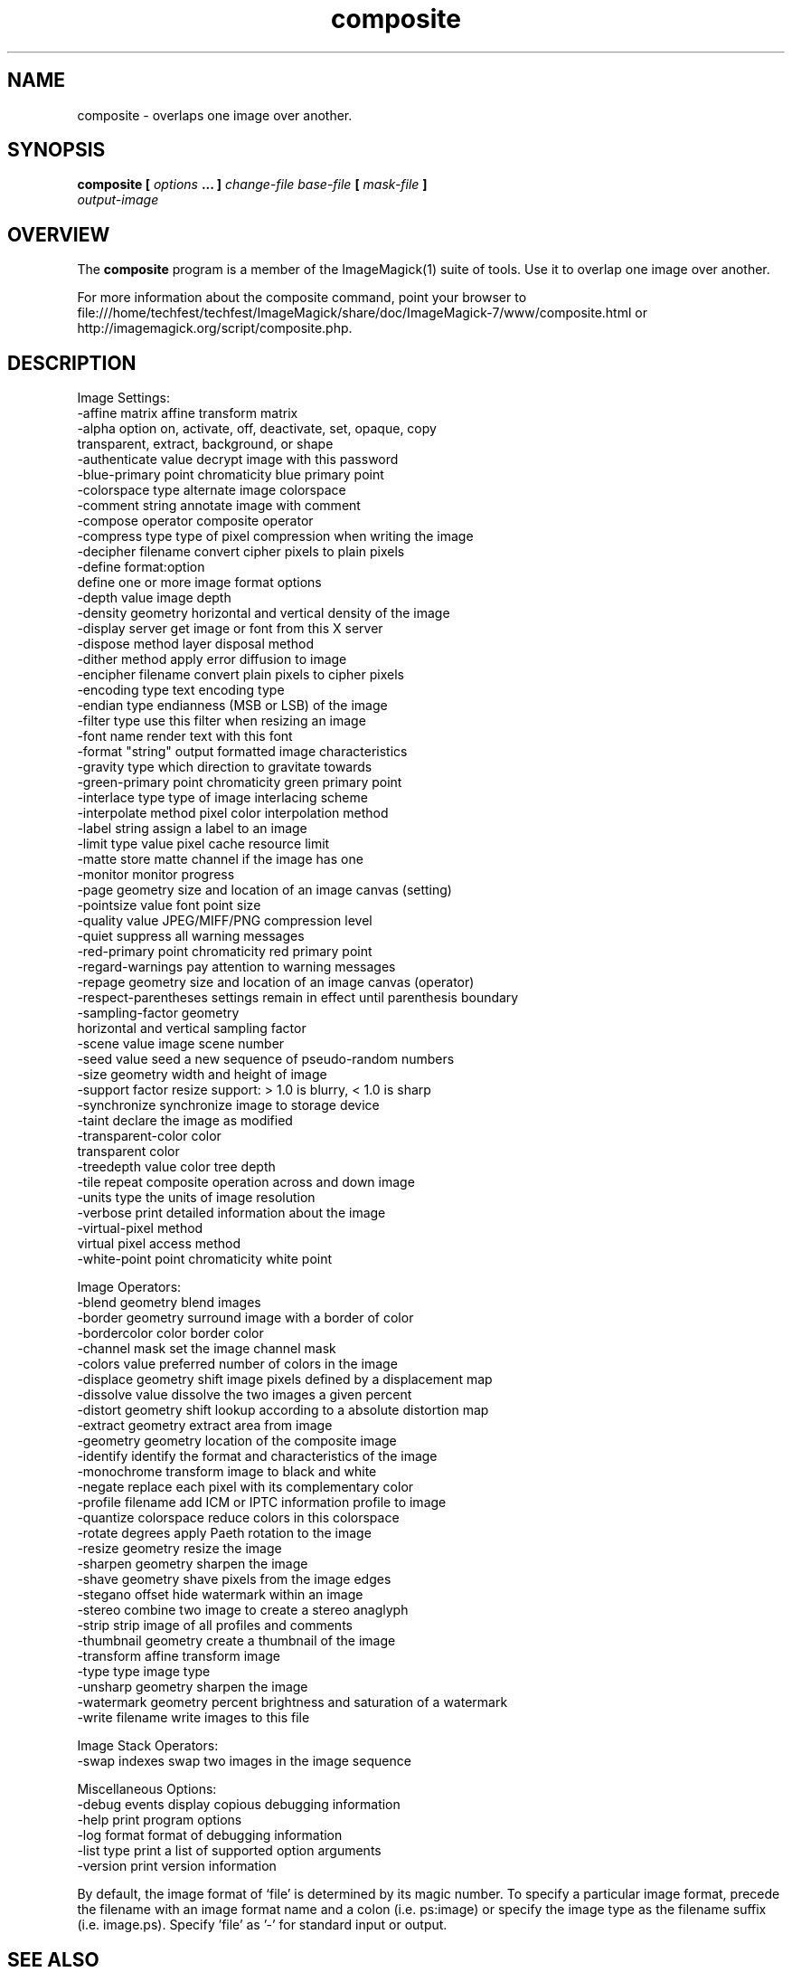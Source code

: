 .TH composite 1 "Date: 2009/01/10 01:00:00" "ImageMagick"
.SH NAME
composite \-  overlaps one image over another.
.SH SYNOPSIS
.TP
\fBcomposite\fP \fB[\fP \fIoptions\fP \fB... ]\fP \fIchange-file base-file\fP \fB[\fP \fImask-file\fP \fB]\fP \fIoutput-image\fP
.SH OVERVIEW
The \fBcomposite\fP program is a member of the ImageMagick(1) suite of tools.  Use it to overlap one image over another.

For more information about the composite command, point your browser to file:///home/techfest/techfest/ImageMagick/share/doc/ImageMagick-7/www/composite.html or http://imagemagick.org/script/composite.php.
.SH DESCRIPTION
Image Settings:
  \-affine matrix       affine transform matrix
  \-alpha option        on, activate, off, deactivate, set, opaque, copy
                        transparent, extract, background, or shape
  \-authenticate value  decrypt image with this password
  \-blue-primary point  chromaticity blue primary point
  \-colorspace type     alternate image colorspace
  \-comment string      annotate image with comment
  \-compose operator    composite operator
  \-compress type       type of pixel compression when writing the image
  \-decipher filename   convert cipher pixels to plain pixels
  \-define format:option
                       define one or more image format options
  \-depth value         image depth
  \-density geometry    horizontal and vertical density of the image
  \-display server      get image or font from this X server
  \-dispose method      layer disposal method
  \-dither method       apply error diffusion to image
  \-encipher filename   convert plain pixels to cipher pixels
  \-encoding type       text encoding type
  \-endian type         endianness (MSB or LSB) of the image
  \-filter type         use this filter when resizing an image
  \-font name           render text with this font
  \-format "string"     output formatted image characteristics
  \-gravity type        which direction to gravitate towards
  \-green-primary point chromaticity green primary point
  \-interlace type      type of image interlacing scheme
  \-interpolate method  pixel color interpolation method
  \-label string        assign a label to an image
  \-limit type value    pixel cache resource limit
  \-matte               store matte channel if the image has one
  \-monitor             monitor progress
  \-page geometry       size and location of an image canvas (setting)
  \-pointsize value     font point size
  \-quality value       JPEG/MIFF/PNG compression level
  \-quiet               suppress all warning messages
  \-red-primary point   chromaticity red primary point
  \-regard-warnings     pay attention to warning messages
  \-repage geometry     size and location of an image canvas (operator)
  \-respect-parentheses settings remain in effect until parenthesis boundary
  \-sampling-factor geometry
                       horizontal and vertical sampling factor
  \-scene value         image scene number
  \-seed value          seed a new sequence of pseudo-random numbers
  \-size geometry       width and height of image
  \-support factor      resize support: > 1.0 is blurry, < 1.0 is sharp
  \-synchronize         synchronize image to storage device
  \-taint               declare the image as modified
  \-transparent-color color
                       transparent color
  \-treedepth value     color tree depth
  \-tile                repeat composite operation across and down image
  \-units type          the units of image resolution
  \-verbose             print detailed information about the image
  \-virtual-pixel method
                       virtual pixel access method
  \-white-point point   chromaticity white point

Image Operators:
  \-blend geometry      blend images
  \-border geometry     surround image with a border of color
  \-bordercolor color   border color
  \-channel mask        set the image channel mask
  \-colors value        preferred number of colors in the image
  \-displace geometry   shift image pixels defined by a displacement map
  \-dissolve value      dissolve the two images a given percent
  \-distort geometry    shift lookup according to a absolute distortion map
  \-extract geometry    extract area from image
  \-geometry geometry   location of the composite image
  \-identify            identify the format and characteristics of the image
  \-monochrome          transform image to black and white
  \-negate              replace each pixel with its complementary color 
  \-profile filename    add ICM or IPTC information profile to image
  \-quantize colorspace reduce colors in this colorspace
  \-rotate degrees      apply Paeth rotation to the image
  \-resize geometry     resize the image
  \-sharpen geometry    sharpen the image
  \-shave geometry      shave pixels from the image edges
  \-stegano offset      hide watermark within an image
  \-stereo              combine two image to create a stereo anaglyph
  \-strip               strip image of all profiles and comments
  \-thumbnail geometry  create a thumbnail of the image
  \-transform           affine transform image
  \-type type           image type
  \-unsharp geometry    sharpen the image
  \-watermark geometry  percent brightness and saturation of a watermark
  \-write filename      write images to this file

Image Stack Operators:
  \-swap indexes        swap two images in the image sequence

Miscellaneous Options:
  \-debug events        display copious debugging information
  \-help                print program options
  \-log format          format of debugging information
  \-list type           print a list of supported option arguments
  \-version             print version information

By default, the image format of `file' is determined by its magic number.  To specify a particular image format, precede the filename with an image format name and a colon (i.e. ps:image) or specify the image type as the filename suffix (i.e. image.ps).  Specify 'file' as '-' for standard input or output.
.SH SEE ALSO
ImageMagick(1)

.SH COPYRIGHT

\fBCopyright (C) 1999-2019 ImageMagick Studio LLC. Additional copyrights and licenses apply to this software, see file:///home/techfest/techfest/ImageMagick/share/doc/ImageMagick-7/www/license.html or http://imagemagick.org/script/license.php\fP
